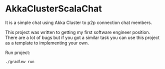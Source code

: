 * AkkaClusterScalaChat
It is a simple chat using Akka Cluster to p2p connection chat members.

This project was written to getting my first software engineer position. There are a lot of bugs but if you got a similar task you can use this project as a template to implementing your own.


Run project:
#+begin_src bash
./gradlew run
#+end_src

